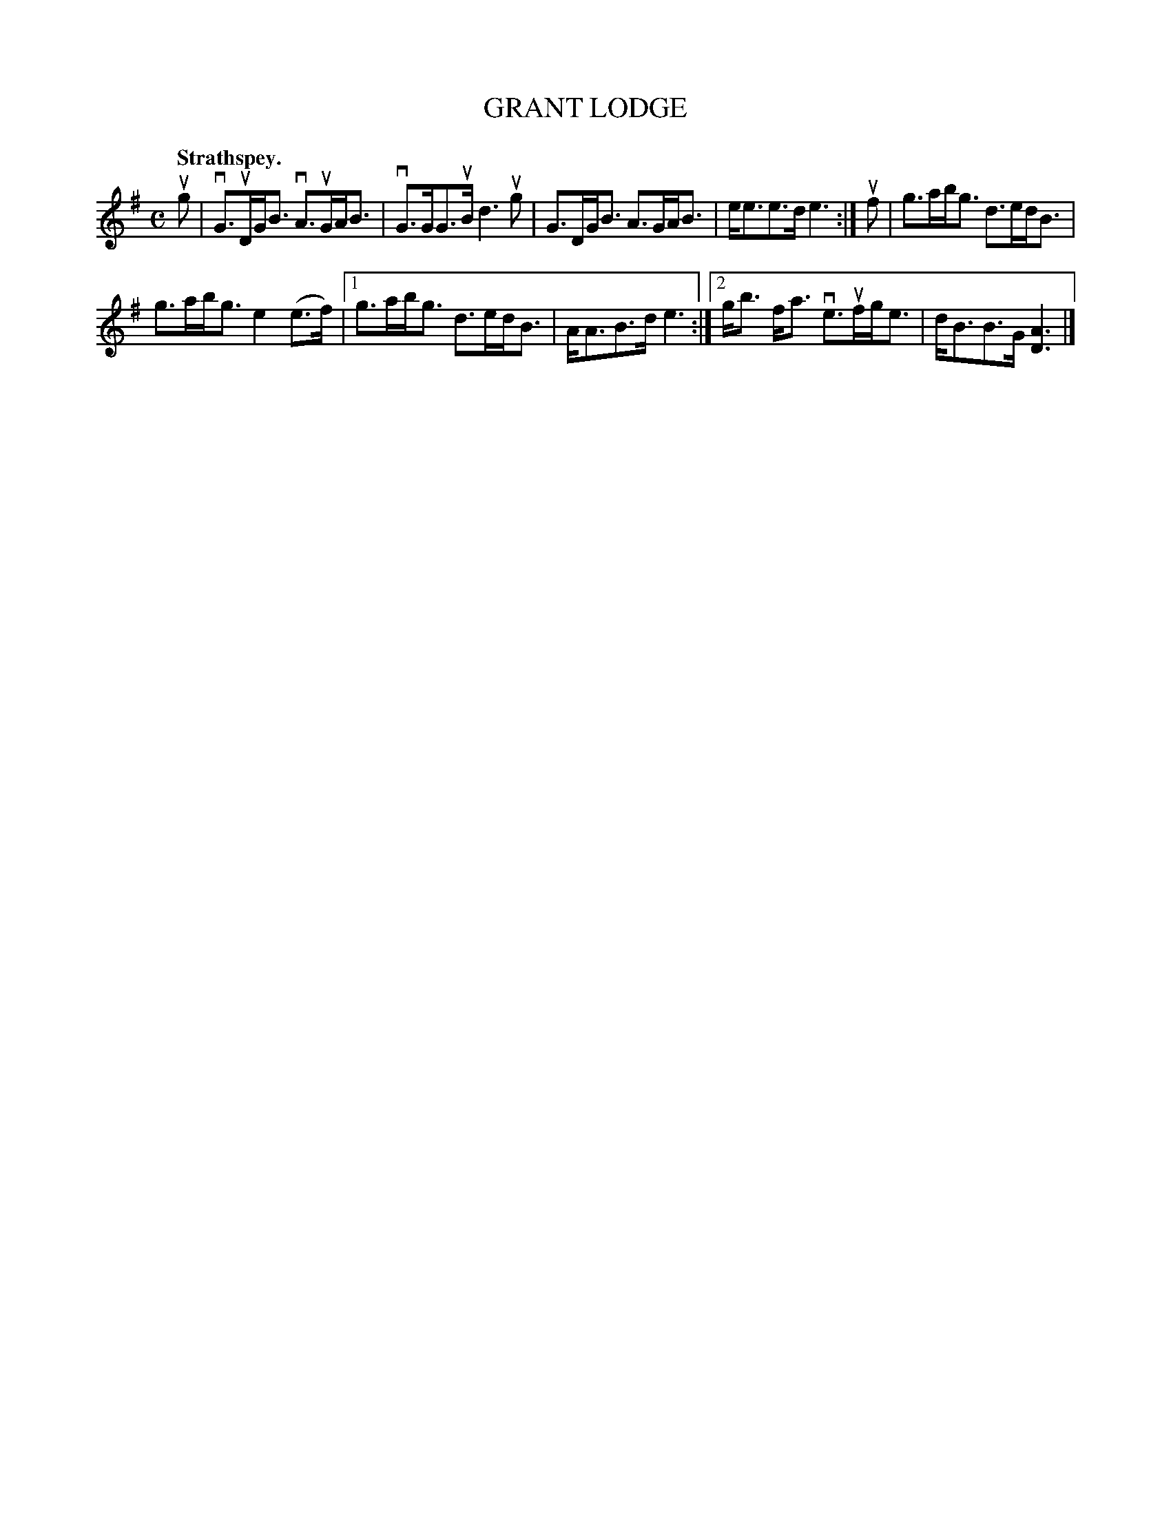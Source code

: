 X: 2134
T: GRANT LODGE
Q: "Strathspey."
R: Strathspey.
%R: strathspey
B: James Kerr "Merry Melodies" v.2 p.16 #134
Z: 2016 John Chambers <jc:trillian.mit.edu>
M: C
L: 1/8
K: G
ug |\
vG>uDG<B vA>uGA<B | vG>GG>uB d3ug |\
G>DG<B A>GA<B | e<ee>d e3 :|\
uf |\
g>ab<g d>ed<B |
g>ab<g e2(e>f) |\
[1 g>ab<g d>ed<B | A<AB>d e3 :|\
[2 g<b f<a ve>ufg<e | d<BB>G [A3D3] |]

